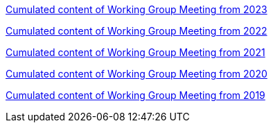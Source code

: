 //xref:history.adoc[History of all Working Group Meetings]

xref:wgm-2023.adoc[Cumulated content of Working Group Meeting from 2023]

xref:wgm-2022.adoc[Cumulated content of Working Group Meeting from 2022]

xref:wgm-2021.adoc[Cumulated content of Working Group Meeting from 2021]

xref:wgm-2020.adoc[Cumulated content of Working Group Meeting from 2020]

xref:wgm-2019.adoc[Cumulated content of Working Group Meeting from 2019]
